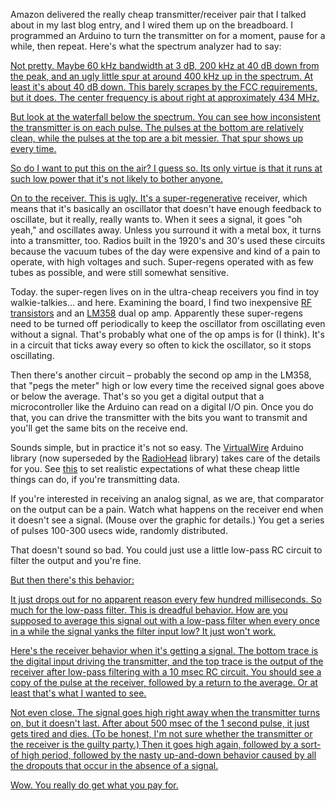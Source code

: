 #+BEGIN_COMMENT
.. title: You get what you pay for
.. slug: you-get-what-you-pay-for
.. date: 2017-09-21 07:13:05 UTC-06:00
.. tags: radio, balloon
.. category: balloon
.. link: 
.. description: Bench testing the really cheap transmitter/receiver pair.
.. type: text
#+END_COMMENT


Amazon delivered the really cheap transmitter/receiver pair that I
talked about in my last blog entry, and I wired them up on the
breadboard.  I programmed an Arduino to turn the transmitter on for a
moment, pause for a while, then repeat.  Here's what the spectrum
analyzer had to say:

#+begin_html
<!-- TEASER_END -->
#+end_html

#+name: fig:spectrum-waterfall-40mhz
#+caption: Transmitter on the spectrum analyzer
#+begin_html
<p>
<a href="/images/balloon/spectrum-waterfall-40mhz.png">
<img alt="Transmitter on the spectrum analyzer"
src="/images/balloon/spectrum-waterfall-40mhz.png"
title="Transmitter on the spectrum analyzer"
</a>
</p>
#+end_html

Not pretty.  Maybe 60 kHz bandwidth at 3 dB, 200 kHz at 40 dB down
from the peak, and an ugly little spur at around 400 kHz up in the
spectrum.  At least it's about 40 dB down.  This barely scrapes by the
FCC requirements, but it does.  The center frequency is about right at
approximately 434 MHz.

But look at the waterfall below the spectrum.  You can see how
inconsistent the transmitter is on each pulse.  The pulses at the
bottom are relatively clean, while the pulses at the top are a bit
messier.  That spur shows up every time.

So do I want to put this on the air?  I guess so.  Its only virtue is
that it runs at such low power that it's not likely to bother anyone.

On to the receiver.  This is ugly.  It's a [[http://earlyradiohistory.us/1922sup.htm][super-regenerative]]
receiver, which means that it's basically an oscillator that doesn't
have enough feedback to oscillate, but it really, really wants to.
When it sees a signal, it goes "oh yeah," and oscillates away.  Unless
you surround it with a metal box, it turns into a transmitter, too.
Radios built in the 1920's and 30's used these circuits because the
vacuum tubes of the day were expensive and kind of a pain to operate,
with high voltages and such.  Super-regens operated with as few tubes
as possible, and were still somewhat sensitive.

Today. the super-regen lives on in the ultra-cheap receivers you find
in toy walkie-talkies... and here.  Examining the board, I find two
inexpensive [[https://www.renesas.com/ja-jp/doc/YOUSYS/document/003/r09ds0021ej0300_microwave.pdf][RF transistors]] and an [[http://www.ti.com/lit/ds/symlink/lm158-n.pdf][LM358]] dual op amp.  Apparently these
super-regens need to be turned off periodically to keep the oscillator
from oscillating even without a signal.  That's probably what one of
the op amps is for (I think).  It's in a circuit that ticks away every
so often to kick the oscillator, so it stops oscillating.

Then there's another circuit -- probably the second op amp in the
LM358, that "pegs the meter" high or low every time the received
signal goes above or below the average.  That's so you get a digital
output that a microcontroller like the Arduino can read on a digital
I/O pin.  Once you do that, you can drive the transmitter with the
bits you want to transmit and you'll get the same bits on the receive
end.  

Sounds simple, but in practice it's not so easy.  The [[http://www.airspayce.com/mikem/arduino/VirtualWire/][VirtualWire]]
Arduino library (now superseded by the [[http://www.airspayce.com/mikem/arduino/RadioHead/][RadioHead]] library) takes care
of the details for you.  See [[https://www.pjrc.com/teensy/td_libs_VirtualWire.html][this]] to set realistic expectations of
what these cheap little things can do, if you're transmitting data.

If you're interested in receiving an analog signal, as we are, that
comparator on the output can be a pain.  Watch what happens on the
receiver end when it doesn't see a signal.  (Mouse over the graphic
for details.)  You get a series of pulses 100-300 usecs wide, randomly
distributed.  

That doesn't sound so bad.  You could just use a little
low-pass RC circuit to filter the output and you're fine.

#+name: fig:no-signal-receiver-output-200us-div
#+caption: Receiver output with no signal, 200 usec per division.
#+begin_html
<p>
<a href="/images/balloon/no-signal-receiver-output-200us-div.png">
<img alt="Receiver output with no signal, 200 usec per division."
src="/images/balloon/no-signal-receiver-output-200us-div.png"
title="Receiver output with no signal, 200 usec per division."
</a>
</p>
#+end_html

But then there's this behavior:

#+name: fig:no-signal-receiver-output-50ms-div
#+caption: Receiver output with no signal, 50 msec/div.
#+begin_html
<p>
<a href="/images/balloon/no-signal-receiver-output-50ms-div.png">
<img alt="Receiver output with no signal, 50 msec/div."
src="/images/balloon/no-signal-receiver-output-50ms-div.png"
title="Receiver output with no signal, 50 msec/div."
</a>
</p>
#+end_html

It just drops out for no apparent reason every few hundred
milliseconds.  So much for the low-pass filter.  This is dreadful
behavior.  How are you supposed to average this signal out with a
low-pass filter when every once in a while the signal yanks the filter
input low?  It just won't work.

Here's the receiver behavior when it's getting a signal.  The bottom
trace is the digital input driving the transmitter, and the top trace
is the output of the receiver after low-pass filtering with a 10 msec
RC circuit.  You should see a copy of the pulse at the receiver,
followed by a return to the average.  Or at least that's what I
wanted to see.

#+name: fig:triggered-receiver-1s-div-100-ms
#+caption: Receiver output, 1 second pulse, after low-pass filtering with a 10 msec RC circuit.
#+begin_html
<p>
<a href="/images/balloon/triggered-receiver-1s-div-100-ms.png">
<img alt="Receiver output, 1 second pulse, after low-pass filtering with a 10 msec RC circuit."
src="/images/balloon/triggered-receiver-1s-div-100-ms.png"
title="Receiver output, 1 second pulse, after low-pass filtering with a 10 msec RC circuit."
</a>
</p>
#+end_html

Not even close.  The signal goes high right away when the transmitter
turns on, but it doesn't last.  After about 500 msec of the 1 second
pulse, it just gets tired and dies.  (To be honest, I'm not sure
whether the transmitter or the receiver is the guilty party.) Then it
goes high again, followed by a sort-of high period, followed by the
nasty up-and-down behavior caused by all the dropouts that occur in
the absence of a signal.

Wow.  You really do get what you pay for.

